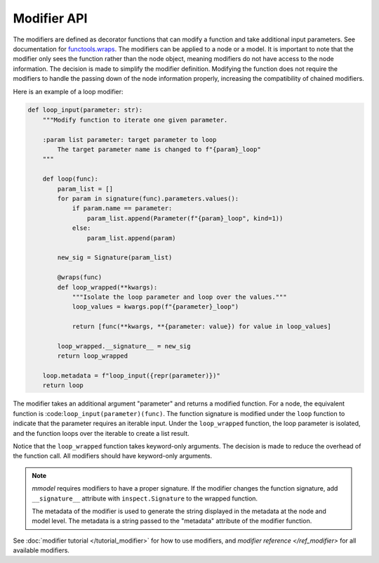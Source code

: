 Modifier API
=============

The modifiers are defined as decorator functions that can modify a function
and take additional input parameters. See
documentation for 
`functools.wraps <https://docs.python.org/3/library/functools.html#functools.wraps>`_.
The modifiers can be applied to a node or a model. It is important to note that the
modifier only sees the function rather than the node object, meaning modifiers do not
have access to the node information. The decision is made to simplify the modifier
definition. Modifying the function does not require the modifiers to handle
the passing down of the node information properly, increasing the compatibility
of chained modifiers. 

Here is an example of a loop modifier:

.. code-block:: python

    def loop_input(parameter: str):
        """Modify function to iterate one given parameter.

        :param list parameter: target parameter to loop
            The target parameter name is changed to f"{param}_loop"
        """

        def loop(func):
            param_list = []
            for param in signature(func).parameters.values():
                if param.name == parameter:
                    param_list.append(Parameter(f"{param}_loop", kind=1))
                else:
                    param_list.append(param)

            new_sig = Signature(param_list)

            @wraps(func)
            def loop_wrapped(**kwargs):
                """Isolate the loop parameter and loop over the values."""
                loop_values = kwargs.pop(f"{parameter}_loop")

                return [func(**kwargs, **{parameter: value}) for value in loop_values]

            loop_wrapped.__signature__ = new_sig
            return loop_wrapped

        loop.metadata = f"loop_input({repr(parameter)})"
        return loop

The modifier takes an additional argument "parameter" and returns a modified function.
For a node, the equivalent function is :code:``loop_input(parameter)(func)``.
The function signature is modified under the ``loop`` function to indicate that the parameter
requires an iterable input. Under the ``loop_wrapped`` function, the loop parameter is 
isolated, and the function loops over the iterable to create a list result.

Notice that the ``loop_wrapped`` function takes keyword-only arguments. The decision
is made to reduce the overhead of the function call. All modifiers should have
keyword-only arguments.

.. Note::

    *mmodel* requires modifiers to have a proper signature. If the modifier changes the
    function signature, add ``__signature__`` attribute with ``inspect.Signature`` to the
    wrapped function.

    The metadata of the modifier is used to generate the string displayed in the metadata
    at the node and model level. The metadata is a string passed to the "metadata" attribute of
    the modifier function.

See :doc:`modifier tutorial </tutorial_modifier>` for how to use modifiers,
and `modifier reference </ref_modifier>` for all available modifiers.

